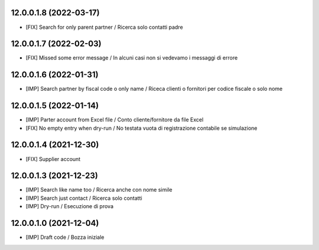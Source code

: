 12.0.0.1.8 (2022-03-17)
~~~~~~~~~~~~~~~~~~~~~~~

* [FIX] Search for only parent partner / Ricerca solo contatti padre

12.0.0.1.7 (2022-02-03)
~~~~~~~~~~~~~~~~~~~~~~~

* [FIX] Missed some error message / In alcuni casi non si vedevamo i messaggi di errore

12.0.0.1.6 (2022-01-31)
~~~~~~~~~~~~~~~~~~~~~~~

* [IMP] Search partner by fiscal code o only name / Riceca clienti o fornitori per codice fiscale o solo nome

12.0.0.1.5 (2022-01-14)
~~~~~~~~~~~~~~~~~~~~~~~

* [IMP] Parter account from Excel file / Conto cliente/fornitore da file Excel
* [FIX] No empty entry when dry-run / No testata vuota di registrazione contabile se simulazione

12.0.0.1.4 (2021-12-30)
~~~~~~~~~~~~~~~~~~~~~~~

* [FIX] Supplier account

12.0.0.1.3 (2021-12-23)
~~~~~~~~~~~~~~~~~~~~~~~

* [IMP] Search like name too / Ricerca anche con nome simile
* [IMP] Search just contact / Ricerca solo contatti
* [IMP] Dry-run / Esecuzione di prova

12.0.0.1.0 (2021-12-04)
~~~~~~~~~~~~~~~~~~~~~~~

* [IMP] Draft code / Bozza iniziale
